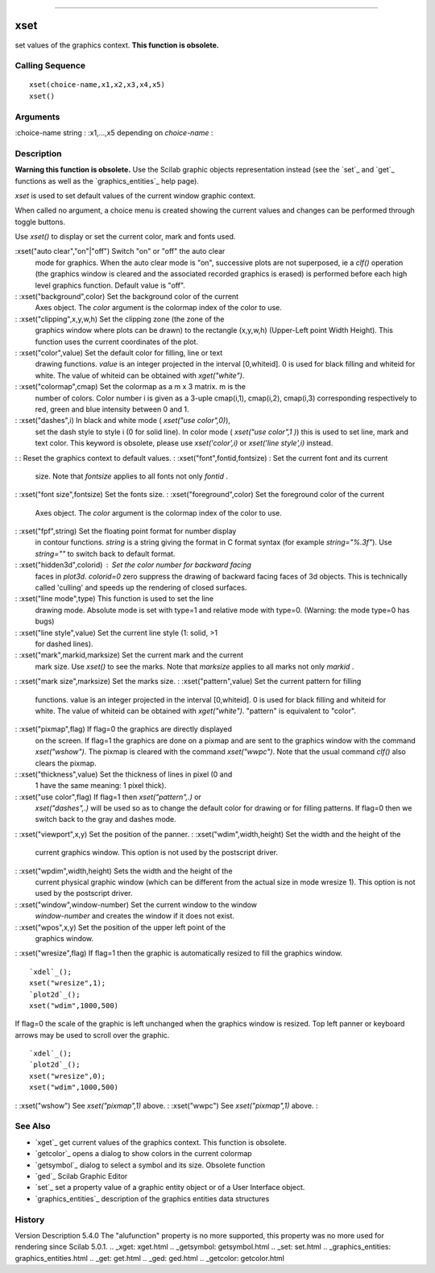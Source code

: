 ****


xset
====

set values of the graphics context. **This function is obsolete.**



Calling Sequence
~~~~~~~~~~~~~~~~


::

    xset(choice-name,x1,x2,x3,x4,x5)
    xset()




Arguments
~~~~~~~~~

:choice-name string
: :x1,...,x5 depending on `choice-name`
:



Description
~~~~~~~~~~~

**Warning this function is obsolete.** Use the Scilab graphic objects
representation instead (see the `set`_ and `get`_ functions as well as
the `graphics_entities`_ help page).

`xset` is used to set default values of the current window graphic
context.

When called no argument, a choice menu is created showing the current
values and changes can be performed through toggle buttons.

Use `xset()` to display or set the current color, mark and fonts used.



:xset("auto clear","on"|"off") Switch "on" or "off" the auto clear
  mode for graphics. When the auto clear mode is "on", successive plots
  are not superposed, ie a `clf()` operation (the graphics window is
  cleared and the associated recorded graphics is erased) is performed
  before each high level graphics function. Default value is "off".
: :xset("background",color) Set the background color of the current
  Axes object. The `color` argument is the colormap index of the color
  to use.
: :xset("clipping",x,y,w,h) Set the clipping zone (the zone of the
  graphics window where plots can be drawn) to the rectangle (x,y,w,h)
  (Upper-Left point Width Height). This function uses the current
  coordinates of the plot.
: :xset("color",value) Set the default color for filling, line or text
  drawing functions. `value` is an integer projected in the interval
  [0,whiteid]. 0 is used for black filling and whiteid for white. The
  value of whiteid can be obtained with `xget("white")`.
: :xset("colormap",cmap) Set the colormap as a m x 3 matrix. m is the
  number of colors. Color number i is given as a 3-uple cmap(i,1),
  cmap(i,2), cmap(i,3) corresponding respectively to red, green and blue
  intensity between 0 and 1.
: :xset("dashes",i) In black and white mode ( `xset("use color",0)`),
  set the dash style to style i (0 for solid line). In color mode (
  `xset("use color",1 )`) this is used to set line, mark and text color.
  This keyword is obsolete, please use `xset('color',i)` or `xset('line
  style',i)` instead.
: : Reset the graphics context to default values.
: :xset("font",fontid,fontsize) : Set the current font and its current
  size. Note that `fontsize` applies to all fonts not only `fontid` .
: :xset("font size",fontsize) Set the fonts size.
: :xset("foreground",color) Set the foreground color of the current
  Axes object. The `color` argument is the colormap index of the color
  to use.
: :xset("fpf",string) Set the floating point format for number display
  in contour functions. `string` is a string giving the format in C
  format syntax (for example `string="%.3f"`). Use `string=""` to switch
  back to default format.
: :xset("hidden3d",colorid) : Set the color number for backward facing
  faces in `plot3d`. `colorid=0` zero suppress the drawing of backward
  facing faces of 3d objects. This is technically called 'culling' and
  speeds up the rendering of closed surfaces.
: :xset("line mode",type) This function is used to set the line
  drawing mode. Absolute mode is set with type=1 and relative mode with
  type=0. (Warning: the mode type=0 has bugs)
: :xset("line style",value) Set the current line style (1: solid, >1
  for dashed lines).
: :xset("mark",markid,marksize) Set the current mark and the current
  mark size. Use `xset()` to see the marks. Note that `marksize` applies
  to all marks not only `markid` .
: :xset("mark size",marksize) Set the marks size.
: :xset("pattern",value) Set the current pattern for filling
  functions. value is an integer projected in the interval [0,whiteid].
  0 is used for black filling and whiteid for white. The value of
  whiteid can be obtained with `xget("white")`. "pattern" is equivalent
  to "color".
: :xset("pixmap",flag) If flag=0 the graphics are directly displayed
  on the screen. If flag=1 the graphics are done on a pixmap and are
  sent to the graphics window with the command `xset("wshow")`. The
  pixmap is cleared with the command `xset("wwpc")`. Note that the usual
  command `clf()` also clears the pixmap.
: :xset("thickness",value) Set the thickness of lines in pixel (0 and
  1 have the same meaning: 1 pixel thick).
: :xset("use color",flag) If flag=1 then `xset("pattern",.)` or
  `xset("dashes",.)` will be used so as to change the default color for
  drawing or for filling patterns. If flag=0 then we switch back to the
  gray and dashes mode.
: :xset("viewport",x,y) Set the position of the panner.
: :xset("wdim",width,height) Set the width and the height of the
  current graphics window. This option is not used by the postscript
  driver.
: :xset("wpdim",width,height) Sets the width and the height of the
  current physical graphic window (which can be different from the
  actual size in mode wresize 1). This option is not used by the
  postscript driver.
: :xset("window",window-number) Set the current window to the window
  `window-number` and creates the window if it does not exist.
: :xset("wpos",x,y) Set the position of the upper left point of the
  graphics window.
: :xset("wresize",flag) If flag=1 then the graphic is automatically
resized to fill the graphics window.

::

    `xdel`_();
    xset("wresize",1);
    `plot2d`_();
    xset("wdim",1000,500)

If flag=0 the scale of the graphic is left unchanged when the graphics
window is resized. Top left panner or keyboard arrows may be used to
scroll over the graphic.

::

    `xdel`_();
    `plot2d`_();
    xset("wresize",0);
    xset("wdim",1000,500)


: :xset("wshow") See `xset("pixmap",1)` above.
: :xset("wwpc") See `xset("pixmap",1)` above.
:



See Also
~~~~~~~~


+ `xget`_ get current values of the graphics context. This function is
  obsolete.
+ `getcolor`_ opens a dialog to show colors in the current colormap
+ `getsymbol`_ dialog to select a symbol and its size. Obsolete
  function
+ `ged`_ Scilab Graphic Editor
+ `set`_ set a property value of a graphic entity object or of a User
  Interface object.
+ `graphics_entities`_ description of the graphics entities data
  structures




History
~~~~~~~
Version Description 5.4.0 The "alufunction" property is no more
supported, this property was no more used for rendering since Scilab
5.0.1.
.. _xget: xget.html
.. _getsymbol: getsymbol.html
.. _set: set.html
.. _graphics_entities: graphics_entities.html
.. _get: get.html
.. _ged: ged.html
.. _getcolor: getcolor.html


